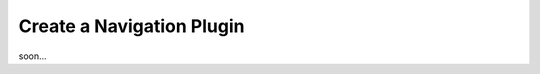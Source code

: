 ========================================
Create a Navigation Plugin
========================================

soon...